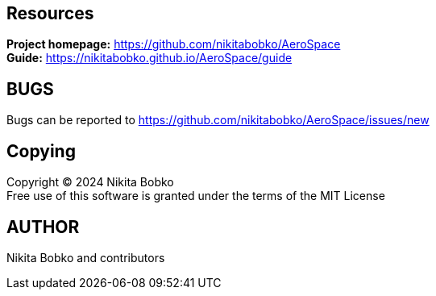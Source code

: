 == Resources

*Project homepage:* https://github.com/nikitabobko/AeroSpace +
*Guide:* https://nikitabobko.github.io/AeroSpace/guide

== BUGS

Bugs can be reported to https://github.com/nikitabobko/AeroSpace/issues/new

== Copying

Copyright (C) 2024 Nikita Bobko +
Free use of this software is granted under the terms of the MIT License

== AUTHOR

Nikita Bobko and contributors

